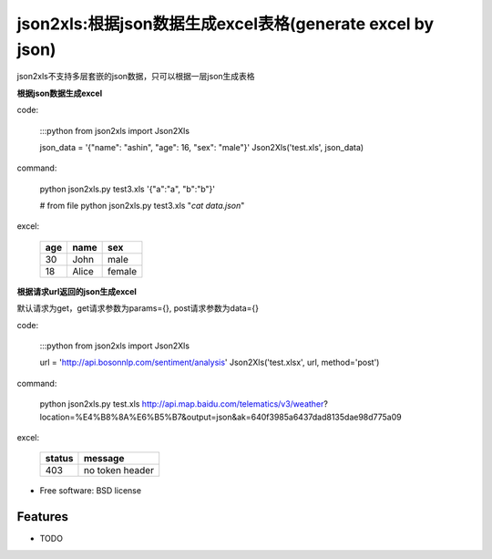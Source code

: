 json2xls:根据json数据生成excel表格(generate excel by json)
=========================================================

.. image:: https://badge.fury.io/py/json2xls.png
    :target: http://badge.fury.io/py/json2xls

.. image:: https://travis-ci.org/axiaoxin/json2xls.png?branch=master
        :target: https://travis-ci.org/axiaoxin/json2xls

.. image:: https://pypip.in/d/json2xls/badge.png
        :target: https://pypi.python.org/pypi/json2xls


json2xls不支持多层套嵌的json数据，只可以根据一层json生成表格

**根据json数据生成excel**

code:

    :::python
    from json2xls import Json2Xls

    json_data = '{"name": "ashin", "age": 16, "sex": "male"}'
    Json2Xls('test.xls', json_data)

command:

    python json2xls.py test3.xls '{"a":"a", "b":"b"}'

    # from file
    python json2xls.py test3.xls "`cat data.json`"

excel:

    ==== ===== ======
    age  name  sex
    ==== ===== ======
    30   John  male
    18   Alice female
    ==== ===== ======


**根据请求url返回的json生成excel**

默认请求为get，get请求参数为params={}, post请求参数为data={}

code:

    :::python
    from json2xls import Json2Xls

    url = 'http://api.bosonnlp.com/sentiment/analysis'
    Json2Xls('test.xlsx', url, method='post')

command:

    python json2xls.py test.xls http://api.map.baidu.com/telematics/v3/weather\?location\=%E4%B8%8A%E6%B5%B7\&output\=json\&ak\=640f3985a6437dad8135dae98d775a09

excel:

    ======= ================
    status  message
    ======= ================
    403     no token header
    ======= ================



* Free software: BSD license

Features
--------

* TODO
